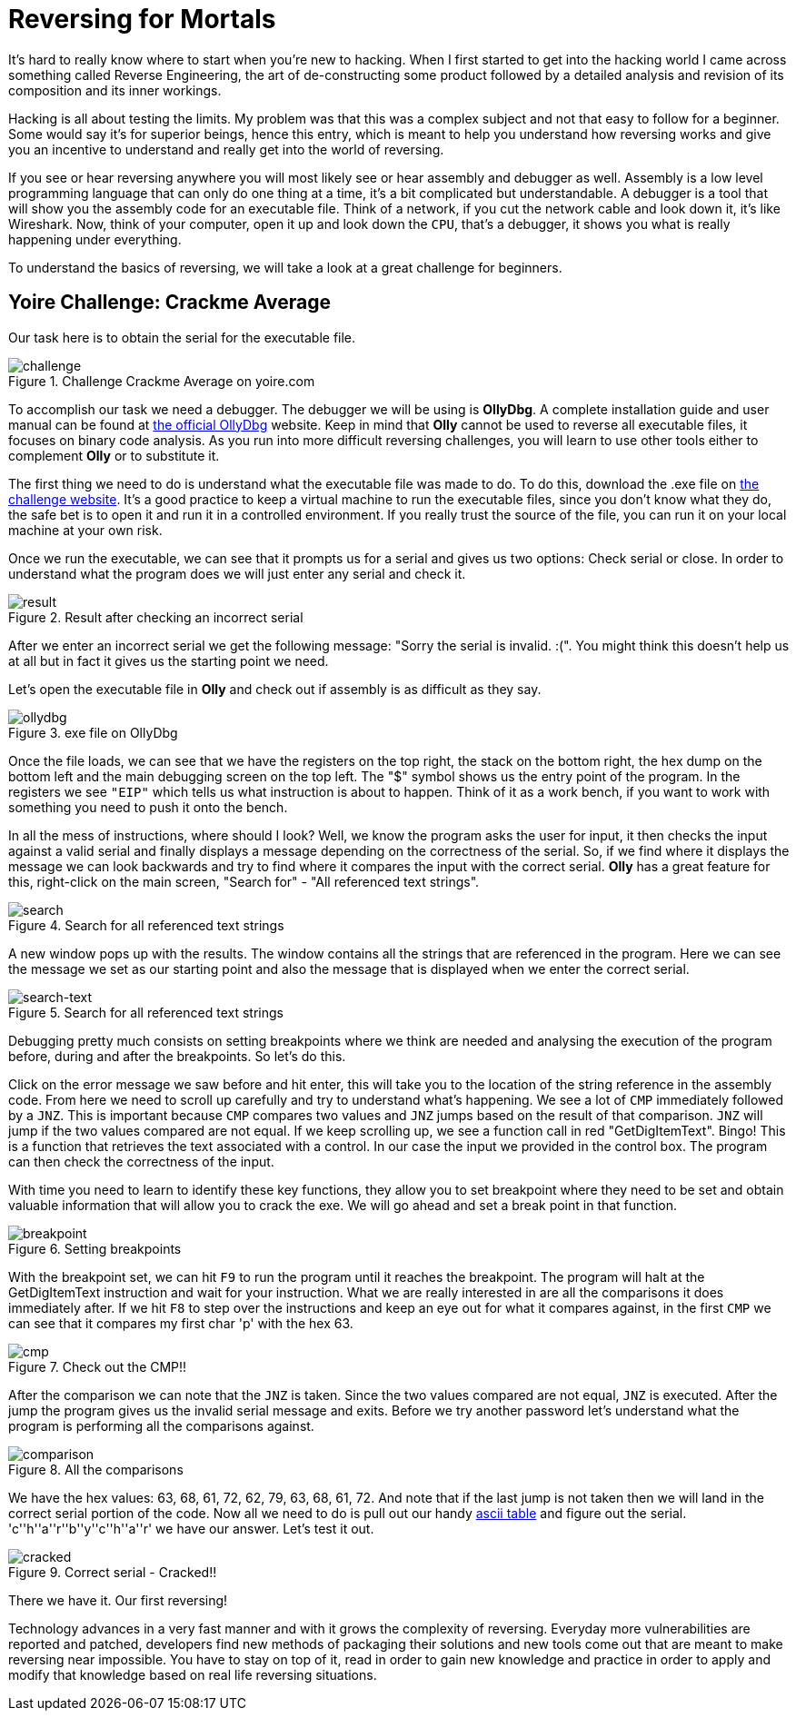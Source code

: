 :page-slug: reversing-mortals/
:page-date: 2017-04-25
:page-category: attacks
:page-subtitle: Solving Yoire crackme average challenge
:page-tags: revert, challenge, engineering
:page-image: https://res.cloudinary.com/fluid-attacks/image/upload/v1620331059/blog/reversing-mortals/cover_reckpt.webp
:page-alt: Wrong red piece in white puzzle
:page-description: In this article, we provide a first approach to reverse engineering by solving a simple but educational cracking challenge using OllyDBG.
:page-keywords: Reversing, Reverse Engineering, Debugger, OllyDBG, Hacking, Assembler, Ethical Hacking, Pentesting
:page-author: Juan Aguirre
:page-writer: juanes
:name: Juan Esteban Aguirre González
:about1: Computer Engineer
:about2: Netflix and hack.
:source: https://unsplash.com/photos/5siQcvSxCP8

= Reversing for Mortals

It's hard to really know where to start when you're new to hacking.
When I first started to get into the hacking world
I came across something called Reverse Engineering,
the art of de-constructing some product followed by
a detailed analysis and revision of its composition and its inner workings.

Hacking is all about testing the limits.
My problem was that this was a complex subject and
not that easy to follow for a beginner.
Some would say it's for superior beings, hence this entry,
which is meant to help you understand how reversing works
and give you an incentive
to understand and really get into the world of reversing.

If you see or hear reversing anywhere
you will most likely see or hear assembly and debugger as well.
Assembly is a low level programming language
that can only do one thing at a time,
it's a bit complicated but understandable.
A debugger is a tool that will show you
the assembly code for an executable file.
Think of a network,
if you cut the network cable and look down it, it's like Wireshark.
Now, think of your computer, open it up and look down the `CPU`,
that's a debugger, it shows you what is really happening under everything.

To understand the basics of reversing,
we will take a look at a great challenge for beginners.

== Yoire Challenge: Crackme Average

Our task here is to obtain the serial for the executable file.

.Challenge Crackme Average on yoire.com
image::https://res.cloudinary.com/fluid-attacks/image/upload/v1620331059/blog/reversing-mortals/image1_psxbz9.web[challenge]

To accomplish our task we need a debugger.
The debugger we will be using is *OllyDbg*.
A complete installation guide and user manual can be found
at link:http://www.ollydbg.de/[the official OllyDbg] website.
Keep in mind that *Olly* cannot be used to reverse all executable files,
it focuses on binary code analysis.
As you run into more difficult reversing challenges,
you will learn to use other tools
either to complement *Olly* or to substitute it.

The first thing we need to do is understand
what the executable file was made to do.
To do this, download the .exe file on link:http://yoire.com/challenges/reversing/pe/03_crackme_average.php[the challenge website].
It's a good practice to keep a virtual machine to run the executable files,
since you don't know what they do,
the safe bet is to open it and run it in a controlled environment.
If you really trust the source of the file,
you can run it on your local machine at your own risk.

Once we run the executable,
we can see that it prompts us for a serial and gives us two options:
Check serial or close.
In order to understand what the program does
we will just enter any serial and check it.

.Result after checking an incorrect serial
image::https://res.cloudinary.com/fluid-attacks/image/upload/v1620331059/blog/reversing-mortals/image2_euxtnh.webp[result]

After we enter an incorrect serial
we get the following message:
"Sorry the serial is invalid. :(".
You might think this doesn't help us at all
but in fact it gives us the starting point we need.

Let's open the executable file in *Olly*
and check out if assembly is as difficult as they say.

.exe file on OllyDbg
image::https://res.cloudinary.com/fluid-attacks/image/upload/v1620331058/blog/reversing-mortals/image3_ux0c17.webp[ollydbg]

Once the file loads,
we can see that we have the registers on the top right,
the stack on the bottom right,
the hex dump on the bottom left
and the main debugging screen on the top left.
The "$" symbol shows us the entry point of the program.
In the registers we see `"EIP"`
which tells us what instruction is about to happen.
Think of it as a work bench,
if you want to work with something
you need to push it onto the bench.

In all the mess of instructions, where should I look?
Well, we know the program asks the user for input,
it then checks the input against a valid serial
and finally displays a message depending on the correctness of the serial.
So, if we find where it displays the message
we can look backwards
and try to find where it compares the input with the correct serial.
*Olly* has a great feature for this,
right-click on the main screen,
"Search for" - "All referenced text strings".

.Search for all referenced text strings
image::https://res.cloudinary.com/fluid-attacks/image/upload/v1620331057/blog/reversing-mortals/image4_aqpibp.webp[search]

A new window pops up with the results.
The window contains all the strings that are referenced in the program.
Here we can see the message we set as our starting point
and also the message that is displayed when we enter the correct serial.

.Search for all referenced text strings
image::https://res.cloudinary.com/fluid-attacks/image/upload/v1620331059/blog/reversing-mortals/image5_ujoauk.webp[search-text]

Debugging pretty much consists on setting breakpoints where we think are needed
and analysing the execution of the program before,
during and after the breakpoints.
So let's do this.

Click on the error message we saw before and hit enter,
this will take you to the location of the string reference
in the assembly code.
From here we need to scroll up carefully
and try to understand what's happening.
We see a lot of `CMP` immediately followed by a `JNZ`.
This is important because `CMP` compares two values
and `JNZ` jumps based on the result of that comparison.
`JNZ` will jump if the two values compared are not equal.
If we keep scrolling up, we see a function call in red "GetDigItemText". Bingo!
This is a function that retrieves the text associated with a control.
In our case the input we provided in the control box.
The program can then check the correctness of the input.

With time you need to learn to identify these key functions,
they allow you to set breakpoint where they need to be set
and obtain valuable information that will allow you to crack the exe.
We will go ahead and set a break point in that function.

.Setting breakpoints
image::https://res.cloudinary.com/fluid-attacks/image/upload/v1620331058/blog/reversing-mortals/image6_vlz3hq.webp[breakpoint]

With the breakpoint set, we can hit `F9` to run the program
until it reaches the breakpoint.
The program will halt at the GetDigItemText instruction
and wait for your instruction.
What we are really interested in are all the comparisons
it does immediately after.
If we hit `F8` to step over the instructions
and keep an eye out for what it compares against,
in the first `CMP`
we can see that it compares my first char 'p' with the hex 63.

.Check out the CMP!!
image::https://res.cloudinary.com/fluid-attacks/image/upload/v1620331059/blog/reversing-mortals/image7_cr2rij.webp[cmp]

After the comparison we can note that the `JNZ` is taken.
Since the two values compared are not equal, `JNZ` is executed.
After the jump the program gives us the invalid serial message and exits.
Before we try another password
let's understand what the program is performing all the comparisons against.

.All the comparisons
image::https://res.cloudinary.com/fluid-attacks/image/upload/v1620331059/blog/reversing-mortals/image8_rbcpgb.webp[comparison]

We have the hex values: 63, 68, 61, 72, 62, 79, 63, 68, 61, 72.
And note that if the last jump is not taken
then we will land in the correct serial portion of the code.
Now all we need to do is pull out our handy link:http://www.asciitable.com/[ascii table]
and figure out the serial.
'c''h''a''r''b''y''c''h''a''r' we have our answer.
Let's test it out.

.Correct serial - Cracked!!
image::https://res.cloudinary.com/fluid-attacks/image/upload/v1620331058/blog/reversing-mortals/image9_k6olx0.webp[cracked]

There we have it. Our first reversing!

Technology advances in a very fast manner
and with it grows the complexity of reversing.
Everyday more vulnerabilities are reported and patched,
developers find new methods of packaging their solutions
and new tools come out that are meant to make reversing near impossible.
You have to stay on top of it, read in order to gain new knowledge
and practice in order to apply and modify that knowledge
based on real life reversing situations.
